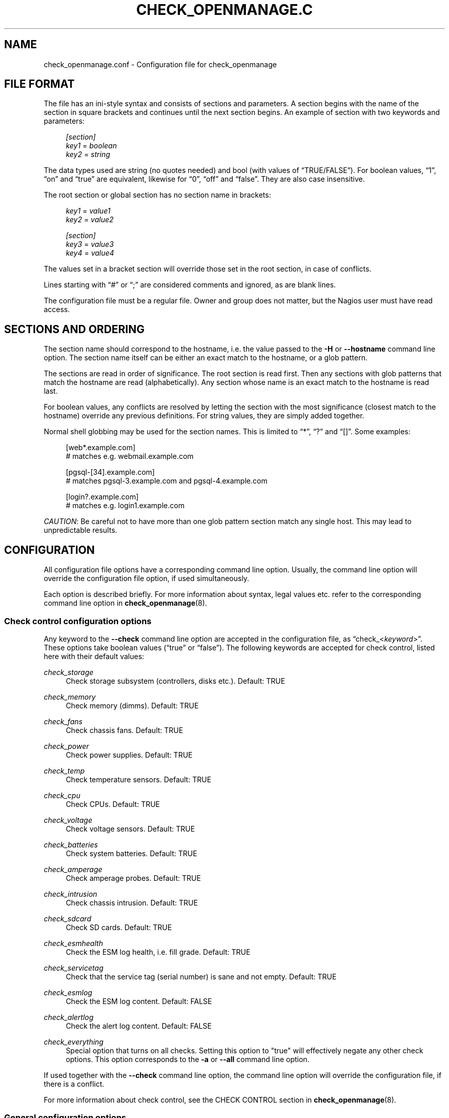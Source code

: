 '\" t
.\"     Title: check_openmanage.conf
.\"    Author: Trond Hasle Amundsen <t.h.amundsen@usit.uio.no>
.\" Generator: DocBook XSL Stylesheets v1.75.2 <http://docbook.sf.net/>
.\"      Date: 08/06/2013
.\"    Manual: Nagios plugin
.\"    Source: check_openmanage
.\"  Language: English
.\"
.TH "CHECK_OPENMANAGE\&.C" "5" "08/06/2013" "check_openmanage" "Nagios plugin"
.\" -----------------------------------------------------------------
.\" * set default formatting
.\" -----------------------------------------------------------------
.\" disable hyphenation
.nh
.\" disable justification (adjust text to left margin only)
.ad l
.\" -----------------------------------------------------------------
.\" * MAIN CONTENT STARTS HERE *
.\" -----------------------------------------------------------------
.SH "NAME"
check_openmanage.conf \- Configuration file for check_openmanage
.SH "FILE FORMAT"
.PP
The file has an ini\-style syntax and consists of sections and parameters\&. A section begins with the name of the section in square brackets and continues until the next section begins\&. An example of section with two keywords and parameters:
.sp
.if n \{\
.RS 4
.\}
.nf
        \fI[section]\fR
            \fIkey1\fR = \fIboolean\fR
            \fIkey2\fR = \fIstring\fR
      
.fi
.if n \{\
.RE
.\}
.PP
The data types used are string (no quotes needed) and bool (with values of
\(lqTRUE/FALSE\(rq)\&. For boolean values,
\(lq1\(rq,
\(lqon\(rq
and
\(lqtrue\(rq
are equivalent, likewise for
\(lq0\(rq,
\(lqoff\(rq
and
\(lqfalse\(rq\&. They are also case insensitive\&.
.PP
The root section or global section has no section name in brackets:
.sp
.if n \{\
.RS 4
.\}
.nf
        \fIkey1\fR = \fIvalue1\fR
        \fIkey2\fR = \fIvalue2\fR
        
        \fI[section]\fR
            \fIkey3\fR = \fIvalue3\fR
            \fIkey4\fR = \fIvalue4\fR
      
.fi
.if n \{\
.RE
.\}
.PP
The values set in a bracket section will override those set in the root section, in case of conflicts\&.
.PP
Lines starting with
\(lq#\(rq
or
\(lq;\(rq
are considered comments and ignored, as are blank lines\&.
.PP
The configuration file must be a regular file\&. Owner and group does not matter, but the Nagios user must have read access\&.
.SH "SECTIONS AND ORDERING"
.PP
The section name should correspond to the hostname, i\&.e\&. the value passed to the
\fB\-H\fR
or
\fB\-\-hostname\fR
command line option\&. The section name itself can be either an exact match to the hostname, or a glob pattern\&.
.PP
The sections are read in order of significance\&. The root section is read first\&. Then any sections with glob patterns that match the hostname are read (alphabetically)\&. Any section whose name is an exact match to the hostname is read last\&.
.PP
For boolean values, any conflicts are resolved by letting the section with the most significance (closest match to the hostname) override any previous definitions\&. For string values, they are simply added together\&.
.PP
Normal shell globbing may be used for the section names\&. This is limited to
\(lq*\(rq,
\(lq?\(rq
and
\(lq[]\(rq\&. Some examples:
.sp
.if n \{\
.RS 4
.\}
.nf
        [web*\&.example\&.com]
            # matches e\&.g\&. webmail\&.example\&.com

        [pgsql\-[34]\&.example\&.com]
            # matches pgsql\-3\&.example\&.com and pgsql\-4\&.example\&.com

        [login?\&.example\&.com]
            # matches e\&.g\&. login1\&.example\&.com
      
.fi
.if n \{\
.RE
.\}
.PP

\fICAUTION\fR: Be careful not to have more than one glob pattern section match any single host\&. This may lead to unpredictable results\&.
.SH "CONFIGURATION"
.PP
All configuration file options have a corresponding command line option\&. Usually, the command line option will override the configuration file option, if used simultaneously\&.
.PP
Each option is described briefly\&. For more information about syntax, legal values etc\&. refer to the corresponding command line option in
\fBcheck_openmanage\fR(8)\&.
.SS "Check control configuration options"
.PP
Any keyword to the
\fB\-\-check\fR
command line option are accepted in the configuration file, as
\(lqcheck_<\fIkeyword\fR>\(rq\&. These options take boolean values (\(lqtrue\(rq
or
\(lqfalse\(rq)\&. The following keywords are accepted for check control, listed here with their default values:
.PP
\fIcheck_storage\fR
.RS 4
Check storage subsystem (controllers, disks etc\&.)\&. Default: TRUE
.RE
.PP
\fIcheck_memory\fR
.RS 4
Check memory (dimms)\&. Default: TRUE
.RE
.PP
\fIcheck_fans\fR
.RS 4
Check chassis fans\&. Default: TRUE
.RE
.PP
\fIcheck_power\fR
.RS 4
Check power supplies\&. Default: TRUE
.RE
.PP
\fIcheck_temp\fR
.RS 4
Check temperature sensors\&. Default: TRUE
.RE
.PP
\fIcheck_cpu\fR
.RS 4
Check CPUs\&. Default: TRUE
.RE
.PP
\fIcheck_voltage\fR
.RS 4
Check voltage sensors\&. Default: TRUE
.RE
.PP
\fIcheck_batteries\fR
.RS 4
Check system batteries\&. Default: TRUE
.RE
.PP
\fIcheck_amperage\fR
.RS 4
Check amperage probes\&. Default: TRUE
.RE
.PP
\fIcheck_intrusion\fR
.RS 4
Check chassis intrusion\&. Default: TRUE
.RE
.PP
\fIcheck_sdcard\fR
.RS 4
Check SD cards\&. Default: TRUE
.RE
.PP
\fIcheck_esmhealth\fR
.RS 4
Check the ESM log health, i\&.e\&. fill grade\&. Default: TRUE
.RE
.PP
\fIcheck_servicetag\fR
.RS 4
Check that the service tag (serial number) is sane and not empty\&. Default: TRUE
.RE
.PP
\fIcheck_esmlog\fR
.RS 4
Check the ESM log content\&. Default: FALSE
.RE
.PP
\fIcheck_alertlog\fR
.RS 4
Check the alert log content\&. Default: FALSE
.RE
.PP
\fIcheck_everything\fR
.RS 4
Special option that turns on all checks\&. Setting this option to "true" will effectively negate any other check options\&. This option corresponds to the
\fB\-a\fR
or
\fB\-\-all\fR
command line option\&.
.RE
.PP
If used together with the
\fB\-\-check\fR
command line option, the command line option will override the configuration file, if there is a conflict\&.
.PP
For more information about check control, see the CHECK CONTROL section in
\fBcheck_openmanage\fR(8)\&.
.SS "General configuration options"
.PP
\fIblacklist\fR (string)
.RS 4
Blacklist components\&. The argument is a string that uses the same syntax as the
\fB\-b\fR
or
\fB\-\-blacklist\fR
command line option\&.
.sp
If used together with the
\fB\-b\fR
or
\fB\-\-blacklist\fR
command line option, the two blacklists from the config file and command line are merged together\&.
.sp
For more information about blacklisting, including syntax, see the BLACKLISTING section in
\fBcheck_openmanage\fR(8)\&.
.RE
.PP
\fItimeout\fR (integer)
.RS 4
The plugin timeout\&. The argument is number of seconds and should be a positive integer\&.
.sp
Corresponding command line option:
\fB\-t\fR,
\fB\-\-timeout\fR
.RE
.PP
\fIperformance_data\fR (boolean or string)
.RS 4
Turn on/off performance data reporting\&. Accepted values are boolean (TRUE/FALSE) or either of the keywords
\(lqminimal\(rq
and
\(lqmultiline\(rq\&.
.sp
Corresponding command line option:
\fB\-p\fR,
\fB\-\-perfdata\fR
.RE
.PP
\fIlegacy_performance_data\fR (boolean)
.RS 4
With version 3\&.7\&.0, performance data output changed\&. The new format is not compatible with the old format\&. Users who wish to postpone switching to the new performance data API may use this option\&. This option takes a boolean value\&.
.sp
Corresponding command line option:
\fB\-\-legacy\-perfdata\fR
.RE
.PP
\fItemperature_unit\fR (char)
.RS 4
The temperature unit used for reporting, performance data etc\&. can be set with the this option\&.
.sp
Corresponding command line option:
\fB\-\-tempunit\fR
.sp

\fINOTE\fR: The command line option
\fB\-F\fR
or
\fB\-\-fahrenheit\fR
will override both the command line option and the configuration file option\&.
.RE
.PP
\fItemp_threshold_warning\fR (string)
.RS 4
Custom temperature warning limits\&.
.sp
Corresponding command line option:
\fB\-w\fR,
\fB\-\-warning\fR
.RE
.PP
\fItemp_threshold_critical\fR (string)
.RS 4
Custom temperature critical limits\&.
.sp
Corresponding command line option:
\fB\-c\fR,
\fB\-\-critical\fR
.RE
.PP
\fIvdisk_critical\fR (boolean)
.RS 4
Make all alerts concerning virtual disks appear as critical\&.
.sp
Corresponding command line option:
\fB\-\-vdisk\-critical\fR
.RE
.SS "SNMP configuration options"
.PP
Several SNMP related options may be set in the configuration file\&. The configuration file may contain the following SNMP options:
.PP
\fIsnmp_community\fR (string)
.RS 4
The SNMP community string\&.
.sp
Corresponding command line option:
\fB\-C\fR,
\fB\-\-community\fR
.RE
.PP
\fIsnmp_version\fR (string)
.RS 4
The SNMP protocol version\&.
.sp
Corresponding command line option:
\fB\-P\fR,
\fB\-\-protocol\fR
.RE
.PP
\fIsnmp_port\fR (integer)
.RS 4
The remote port number used with SNMP\&.
.sp
Corresponding command line option:
\fB\-\-port\fR
.RE
.PP
\fIsnmp_use_ipv6\fR (boolean)
.RS 4
Toggle using IPv6 instead of IPv4\&.
.sp
Corresponding command line option:
\fB\-6\fR,
\fB\-\-ipv6\fR
.RE
.PP
\fIsnmp_use_tcp\fR (boolean)
.RS 4
Toggle using TCP instead of UDP as transport protocol\&.
.sp
Corresponding command line option:
\fB\-\-tcp\fR
.RE
.PP
\fIsnmp_timeout\fR (integer)
.RS 4
Set timeout in seconds for the SNMP object of Net::SNMP\&.
.sp
Corresponding command line option:
\fB\-\-snmp\-timeout\fR
.RE
.SS "Output configuration options"
.PP
These options gives some control over the output given by the plugin\&.
.PP
\fIoutput_servicetag\fR (boolean)
.RS 4
Toggle inclusion of the service tag (serial number) of the monitored host in alerts\&.
.sp
Corresponding command line option:
\fB\-i\fR,
\fB\-\-info\fR
.RE
.PP
\fIoutput_servicestate\fR (boolean)
.RS 4
Toggle inclusion of the service state in alerts\&.
.sp
Corresponding command line option:
\fB\-s\fR,
\fB\-\-state\fR
.RE
.PP
\fIoutput_servicestate_abbr\fR (boolean)
.RS 4
Toggle inclusion of the abbreviated service state in alerts\&.
.sp
Corresponding command line option:
\fB\-S\fR,
\fB\-\-short\-state\fR
.RE
.PP
\fIoutput_sysinfo\fR (boolean)
.RS 4
Toggle inclusion of a short system information summary in case of alerts\&.
.sp
Corresponding command line option:
\fB\-e\fR,
\fB\-\-extinfo\fR
.RE
.PP
\fIoutput_blacklist\fR (boolean)
.RS 4
Toggle showing any blacklistings in the OK output\&.
.sp
Corresponding command line option:
\fB\-B\fR,
\fB\-\-show\-blacklist\fR
.RE
.PP
\fIoutput_ok_verbosity\fR (integer)
.RS 4
This option specifies how much information is shown in the OK output\&.
.sp
Corresponding command line option:
\fB\-o\fR,
\fB\-\-ok\-info\fR
.RE
.PP
\fIoutput_html\fR (boolean or code)
.RS 4
This option toggles HTML output\&. Argument is either a boolean value, or a country or area code\&. Se
\fBcheck_openmanage\fR(8)
for more information and list of supported country and area codes\&.
.sp
Corresponding command line option:
\fB\-I\fR,
\fB\-\-htmlinfo\fR
.RE
.PP
\fIoutput_post_message\fR (string)
.RS 4
Specify one line of information to be shown after alerts\&.
.sp
Corresponding command line option:
\fB\-\-postmsg\fR
.RE
.PP
\fIoutput_hide_servicetag\fR (boolean)
.RS 4
This option toggles censoring of the service tag (serial number) in any output from the plugin\&.
.sp
Corresponding command line option:
\fB\-\-hide\-servicetag\fR
.RE
.SH "EXAMPLE"
.PP
The following example shows a typical check_openmanage config, with a global section and a few host sections\&.
.sp
.if n \{\
.RS 4
.\}
.nf
# Global definitions
output_blacklist = true
output_ok_verbosity = 3
output_sysinfo = true
output_html = us

# Local definitions (exact or glob pattern)
[esx??\&.example\&.com]
    blacklist = ctrl_fw=all
    check_storage = false

[mysql01\&.example\&.com]
    performance_data = true

[web0[123]\&.example\&.com]
    performance_data = true
    blacklist = ctrl_driver=all

[*\&.hpc\&.example\&.com]
    performance_data = true
      
.fi
.if n \{\
.RE
.\}
.sp
.SH "SEE ALSO"
.PP

\fBcheck_openmanage\fR(8),
http://folk\&.uio\&.no/trondham/software/check_openmanage\&.html
.SH "AUTHORS"
.PP
\fBTrond Hasle Amundsen <t\&.h\&.amundsen@usit\&.uio\&.no>\fR
